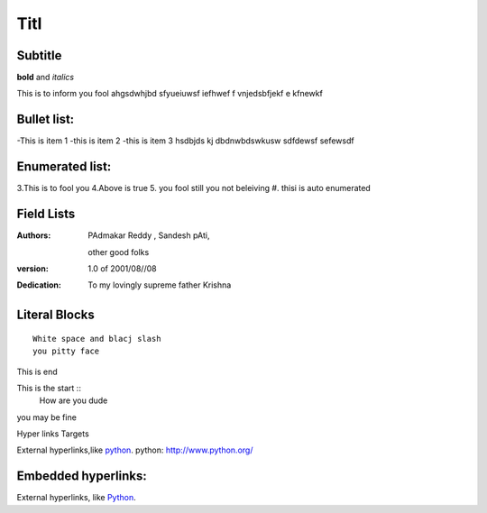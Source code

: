Titl
==========
Subtitle
----------

**bold** and *italics*


This is to inform you fool
ahgsdwhjbd sfyueiuwsf iefhwef f
\vnjedsbfjekf e
kfnewkf

Bullet list:
----------------

-This is item 1
-this is item 2
-this is item 3
hsdbjds kj dbdnwbdswkusw 
sdfdewsf
sefewsdf

Enumerated list:
-------------------

3.This is to fool you
4.Above is true
5. you fool still you not beleiving
#. thisi is auto enumerated

Field Lists
-----------
:Authors:
    PAdmakar Reddy ,
    Sandesh pAti,
   other good folks
:version: 1.0 of 2001/08//08
:Dedication: To my lovingly supreme father Krishna

Literal Blocks
--------------

::

    White space and blacj slash
    you pitty face 


This is end

This is the start ::
  How are you dude

you may be fine

Hyper links Targets


External hyperlinks,like python_. python: http://www.python.org/

Embedded hyperlinks:
-------------------

External hyperlinks, like `Python <http://www.python.org/>`_.



